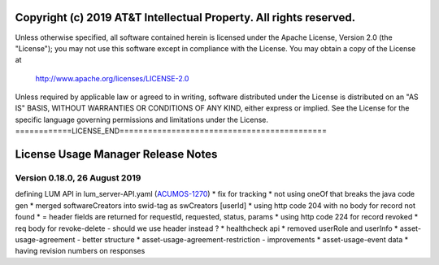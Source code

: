 ===================================================================
Copyright (c) 2019 AT&T Intellectual Property. All rights reserved.
===================================================================
Unless otherwise specified, all software contained herein is licensed
under the Apache License, Version 2.0 (the "License");
you may not use this software except in compliance with the License.
You may obtain a copy of the License at

            http://www.apache.org/licenses/LICENSE-2.0

Unless required by applicable law or agreed to in writing, software
distributed under the License is distributed on an "AS IS" BASIS,
WITHOUT WARRANTIES OR CONDITIONS OF ANY KIND, either express or implied.
See the License for the specific language governing permissions and
limitations under the License.
============LICENSE_END============================================

===================================
License Usage Manager Release Notes
===================================

Version 0.18.0, 26 August 2019
==============================

defining LUM API in lum_server-API.yaml (`ACUMOS-1270 <https://jira.acumos.org/browse/ACUMOS-3342/>`_)
* fix for tracking
* not using oneOf that breaks the java code gen
* merged softwareCreators into swid-tag as swCreators [userId]
* using http code 204 with no body for record not found
* = header fields are returned for requestId, requested, status, params
* using http code 224 for record revoked
* req body for revoke-delete - should we use header instead ?
* healthcheck api
* removed userRole and userInfo
* asset-usage-agreement - better structure
* asset-usage-agreement-restriction - improvements
* asset-usage-event data
* having revision numbers on responses
